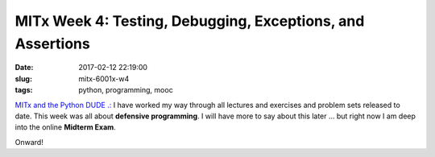 ===========================================================
MITx Week 4: Testing, Debugging, Exceptions, and Assertions
===========================================================

:date: 2017-02-12 22:19:00
:slug: mitx-6001x-w4
:tags: python, programming, mooc

`MITx and the Python DUDE .: <http://www.circuidipity.com/mitx-6001x.html>`_ I have worked my way through all lectures and exercises and problem sets released to date. This week was all about **defensive programming**. I will have more to say about this later ... but right now I am deep into the online **Midterm Exam**.

Onward!
